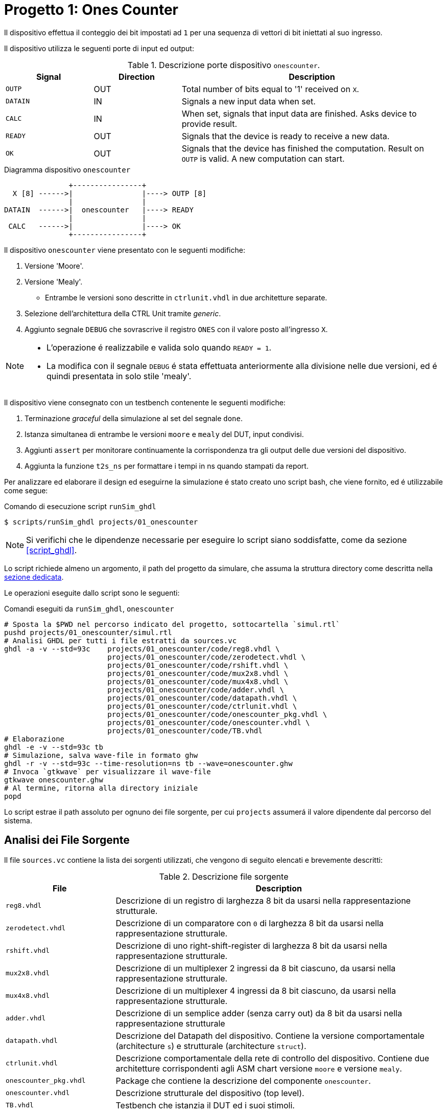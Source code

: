 = Progetto 1: Ones Counter

Il dispositivo effettua il conteggio dei bit impostati ad `1` per una sequenza di vettori di bit iniettati al suo ingresso.

Il dispositivo utilizza le seguenti porte di input ed output:

.Descrizione porte dispositivo `onescounter`.
[table_onescounter_IOports,subs="attributes+", reftext='{table-caption} {counter:tabnum}']
[cols="^2m,^2,6",options="header"]
|===

|Signal
|Direction
|Description

|OUTP
|OUT
|Total number of bits equal to '1' received on `X`.

|DATAIN
|IN
|Signals a new input data when set.

|CALC
|IN
|When set, signals that input data are finished.
Asks device to provide result.

|READY
|OUT
|Signals that the device is ready to receive a new data.

|OK
|OUT
|Signals that the device has finished the computation.
Result on `OUTP` is valid.
A new computation can start.

|===

.Diagramma dispositivo `onescounter`
[.center,svgbob-onescounter_ports, reftext='{figure-caption} {counter:fignum}']
[svgbob]
----
               +----------------+
  X [8] ------>|                |----> OUTP [8]
               |                |
DATAIN  ------>|  onescounter   |----> READY
               |                |
 CALC   ------>|                |----> OK
               +----------------+
----

Il dispositivo `onescounter` viene presentato con le seguenti modifiche:

. Versione 'Moore'.
. Versione 'Mealy'.
** Entrambe le versioni sono descritte in `ctrlunit.vhdl` in due architetture separate.
. Selezione dell'architettura della CTRL Unit tramite _generic_.
. Aggiunto segnale `DEBUG` che sovrascrive il registro `ONES` con il valore posto all'ingresso `X`.

[NOTE]
====
* L'operazione é realizzabile e valida solo quando `READY = 1`.
* La modifica con il segnale `DEBUG` é stata effettuata anteriormente alla divisione nelle due versioni, ed é quindi presentata in solo stile 'mealy'.
====

Il dispositivo viene consegnato con un testbench contenente le seguenti modifiche:

. Terminazione _graceful_ della simulazione al set del segnale `done`.
. Istanza simultanea di entrambe le versioni `moore` e `mealy` del DUT, input condivisi.
. Aggiunti `assert` per monitorare continuamente la corrispondenza tra gli output delle due versioni del dispositivo.
. Aggiunta la funzione `t2s_ns` per formattare i tempi in ns quando stampati da report.

[#script_onescounter]
Per analizzare ed elaborare il design ed eseguirne la simulazione é stato creato uno script bash, che viene fornito, ed é utilizzabile come segue:

.Comando di esecuzione script `runSim_ghdl`
[source, bash, reftext='{listing-caption} {counter:listnum}']
----
$ scripts/runSim_ghdl projects/01_onescounter
----

[NOTE]
====
Si verifichi che le dipendenze necessarie per eseguire lo script siano soddisfatte, come da sezione <<#script_ghdl>>.
====

Lo script richiede almeno un argomento, il path del progetto da simulare, che assuma la struttura directory come descritta nella <<#dir_struct, sezione dedicata>>.

Le operazioni eseguite dallo script sono le seguenti:

.Comandi eseguiti da `runSim_ghdl`, `onescounter`
[%unbreakable]
[source, bash, reftext='{listing-caption} {counter:listnum}']
----
# Sposta la $PWD nel percorso indicato del progetto, sottocartella `simul.rtl`
pushd projects/01_onescounter/simul.rtl
# Analisi GHDL per tutti i file estratti da sources.vc
ghdl -a -v --std=93c    projects/01_onescounter/code/reg8.vhdl \
                        projects/01_onescounter/code/zerodetect.vhdl \
                        projects/01_onescounter/code/rshift.vhdl \
                        projects/01_onescounter/code/mux2x8.vhdl \
                        projects/01_onescounter/code/mux4x8.vhdl \
                        projects/01_onescounter/code/adder.vhdl \
                        projects/01_onescounter/code/datapath.vhdl \
                        projects/01_onescounter/code/ctrlunit.vhdl \
                        projects/01_onescounter/code/onescounter_pkg.vhdl \
                        projects/01_onescounter/code/onescounter.vhdl \
                        projects/01_onescounter/code/TB.vhdl
# Elaborazione
ghdl -e -v --std=93c tb
# Simulazione, salva wave-file in formato ghw
ghdl -r -v --std=93c --time-resolution=ns tb --wave=onescounter.ghw
# Invoca `gtkwave` per visualizzare il wave-file
gtkwave onescounter.ghw
# Al termine, ritorna alla directory iniziale
popd
----

Lo script estrae il path assoluto per ognuno dei file sorgente, per cui `projects` assumerá il valore dipendente dal percorso del sistema.

== Analisi dei File Sorgente

Il file `sources.vc` contiene la lista dei sorgenti utilizzati, che vengono di seguito elencati e brevemente descritti:

.Descrizione file sorgente
[table_onescounter_sources,subs="attributes+", reftext='{table-caption} {counter:tabnum}']
[cols="25%,75%",options="header"]
|===
| File | Description

| `reg8.vhdl`
| Descrizione di un registro di larghezza 8 bit da usarsi nella rappresentazione strutturale.

| `zerodetect.vhdl`
| Descrizione di un comparatore con `0` di larghezza 8 bit da usarsi nella rappresentazione strutturale.

| `rshift.vhdl`
| Descrizione di uno right-shift-register di larghezza 8 bit da usarsi nella rappresentazione strutturale.

| `mux2x8.vhdl`
| Descrizione di un multiplexer 2 ingressi da 8 bit ciascuno, da usarsi nella rappresentazione strutturale.

| `mux4x8.vhdl`
| Descrizione di un multiplexer 4 ingressi da 8 bit ciascuno, da usarsi nella rappresentazione strutturale.

| `adder.vhdl`
| Descrizione di un semplice adder (senza carry out) da 8 bit da usarsi nella rappresentazione strutturale

| `datapath.vhdl`
| Descrizione del Datapath del dispositivo.
Contiene la versione comportamentale (architecture `s`) e strutturale (architecture `struct`).

| `ctrlunit.vhdl`
| Descrizione comportamentale della rete di controllo del dispositivo.
Contiene due architetture corrispondenti agli ASM chart versione `moore` e versione `mealy`.

| `onescounter_pkg.vhdl`
| Package che contiene la descrizione del componente `onescounter`.

| `onescounter.vhdl`
| Descrizione strutturale del dispositivo (top level).

| `TB.vhdl`
| Testbench che istanzia il DUT ed i suoi stimoli.

|===


Vengono presentati di seguito sezioni di codice rilevanti per il funzionamento dei sorgenti.

=== onescounter.vhdl
Al dispositivo é stato aggiunto un _generic_ di tipo testuale (_string_) per indicare quale architettura istanziare.

.Modifica generic architettura `onescounter`
[%unbreakable]
[source, vhdl, reftext='{listing-caption} {counter:listnum}']
----
    entity onescounter is
        generic
        (
            CTRL_TYPE	: string := "moore"
        );
        ...
----

Per mantenere la compatibilitá con lo standard VHDL-1993, sono stati utilizzati due costrutti `if ... generate ... end generate` per istanziare l'architettura desiderata.

.Istanza doppia architettura CU `onescounter`
[source, vhdl, reftext='{listing-caption} {counter:listnum}']
----
    gen_mealy : if (CTRL_TYPE = "mealy") generate
        CTRL_mealy : entity work.ctrlunit(mealy)
        port map
        (
            CLK         => CLK,
            rst_n       => rst_n,
            DATAIN      => DATAIN,
            ...
            LSB_A       => LSB_A,
            zA          => zA
        );
    end generate;

    gen_moore : if (CTRL_TYPE /= "mealy") generate
        CTRL_moore : entity work.ctrlunit(moore)
        port map
        (
            CLK         => CLK,
            rst_n       => rst_n,
            DATAIN      => DATAIN,
           ...
            LSB_A       => LSB_A,
            zA          => zA
        );
    end generate;
----

[#source_dp]
=== datapath.vhdl

Per il registro `ONES` sono stati aggiunti diversi ingressi selezionabili rispetto alla versione originale, che sono riassunti nello spezzone:

.Modifica MUX `ONES_in`
[%unbreakable]
[source, vhdl, reftext='{listing-caption} {counter:listnum}']
----
    -- MUX for ONES
    ONES_in <= (others => '0')                          when selONES = "00" else
                X                                       when selONES = "10" else
                (ONES_in'LEFT downto 1 => '0') & '1'    when selONES = "11" else
                adder1;
----

Considerando che ad ogni fronte di salita di `CLK` il segnale `ONES_in` viene registrato da `ONES`, la mappa di selezione del multiplexer al suo ingresso é:

.Esempio selettore mux `selOnes`
[table_onesSel,subs="attributes+", reftext='{table-caption} {counter:tabnum}']
[cols="^2,8",options="header"]
|===
| selOnes
| Descrizione

| `"00"`
| Seleziona il valore `'0000_0000'`.

| `"01"`
| Seleziona il segnale in uscita dal sommatore `ONES + 1`.

| `"10"`
| Seleziona il valore `X` (<<sim_debug_input, funzione con input `DEBUG`>>).

| `"11"`
| Seleziona il valore `'0000_0001'`.

|===

=== TB.vhdl

Il testbench istanzia entrambe le architetture del dispositivo `onescounter` simultaneamente, raddoppiando solo i segnali di uscita e mantenendone invece i segnali di input unici.

.Modifica testbench `onescounter`
[%unbreakable]
[source, vhdl, reftext='{listing-caption} {counter:listnum}']
----
    DUT_moore : onescounter
    generic map
    (
        CTRL_TYPE => "moore"
    )
    port map
    (
        ...
    );

    DUT_mealy : onescounter
    generic map
    (
        CTRL_TYPE => "mealy"
    )
    port map
        ...
----

Sono stati quindi aggiunti degli `assert` per tenere monitorati i segnali di output che, in determinati momenti, sono da assumersi identici tra le due versioni.

.Assert `onescounter` corrispondenza architetturale
[source, vhdl, reftext='{listing-caption} {counter:listnum}']
----
    assert not ((rst_n = '1') and
                (OK_mealy = '1' or OK_moore = '1') and
                (OUTP_mealy /= OUTP_moore))
        report "ERROR: OUTP output differs between DUTs when OK signal is set. Time: " & t2s_ns(now)
        severity error;

    assert READY_mealy = READY_moore
        report "ERROR: READY output differs between DUTs. Time: " & t2s_ns(now)
        severity error;

    assert OK_mealy = OK_moore
        report "ERROR: OK output differs between DUTs. Time: " & t2s_ns(now)
        severity error;
----

Considerato che GHDL utilizza il _femtosecondo_ quale unitá di tempo, é stata introdotta la funzione `t2s_ns` (_time to string ns_) per stampare coerentemente l'eventuale tempo di simulazione di un `assert` fallito.

.Funzione `t2s_ns`
[source, vhdl, reftext='{listing-caption} {counter:listnum}']
----
    function t2s_ns(t : time) return string is
        variable nano : integer := integer(t / 1 ns);
    begin
        return integer'image(nano) & " ns";
    end function;
----

Per terminare in maniera _graceful_ la simulazione, é stato rimosso l' `assert` di interruzione alla fine degli stimoli di test.

La generazione del clock é invece stata modificata come segue per fermarsi al set del segnale `done`:

.Processo generazione clock TB `onescounter`
[source, vhdl, reftext='{listing-caption} {counter:listnum}']
----
    clk_process : process
    begin
        if (done = 1) then
            wait;
        else
            if CLK = '0' then
                CLK <= '1';
                wait for CLK_SEMIPERIOD1;
            else
                CLK <= '0';
                wait for CLK_SEMIPERIOD0;
                count     <= std_logic_vector(unsigned(count) + 1);
                int_count <= int_count + 1;
            end if;
        end if;
    end process clk_process;
----

In assenza di costrutti errati che mettano indefinitamente in stallo la simulazione, GHDL terminerá la sua esecuzione quando tutti gli eventi si fermeranno a seguito del set del segnale `done`.

=== Asset data.txt
Il testbench utilizza un file esterno da cui leggere i dati da utilizzare per gli stimoli del Device Under Test.

Il file `assets/data.txt` é un testo ASCII contentente stringhe testuali da interpretarsi come valori binari.

Ogni iterazione di lettura del file si aspetta quattro elementi, uno per riga, nel seguente ordine:

. Una stringa da 8 bit per l'ingresso `X`
. Un singolo bit per l'ingresso di `DEBUG`
. Un singolo bit per l'ingresso `DATAIN`
. Un singolo bit per l'ingresso `CALC`

Al termine di questo set di stimoli, una riga vuota viene scartata e utilizzata per separare i gruppi di segnali.
Per terminare il file ed il test occorre aggiungere una seconda riga vuota che verrá decodificata dal processo `read_file_process` quale trigger per la terminazione della simulazione.

<<<
== ASM Chart

Per la versione 'moore', il dispositivo `onescounter` rispecchia il seguente ASM chart:

// :page-layout: landscape
.ASM Chart `onescounter` versione 'moore'
[#fig_onescounter_asm_moore,reftext='{figure-caption} {counter:fignum}']
image::images/ASM-onescounter_moore.drawio.svg[align=center,pdfwidth=100%]

// :page-layout: portrait

NOTE: La funzionalitá del segnale `DEBUG` é stata comunque implementata in stile 'mealy'.

Come esplicitato nella sezione del diagramma relativo al datapath, al registro `ONES` é stato posto in ingresso un `mux` a 4 ingressi come spiegato nella sezione <<source_dp>>.

<<<

Il diagramma relativo alla versione 'mealy' é invece il seguente:

.ASM Chart `onescounter` versione 'mealy'
[#fig_onescounter_asm_mealy,reftext='{figure-caption} {counter:fignum}']
image::images/ASM-onescounter_mealy.drawio.svg[align=center,pdfwidth=100%]

Mentre il datapath é rimasto inalterato, l'utilizzo delle _conditional output box_ ha permesso di ridurre il numero degli stati, integrando la funzionalitá dello stato `INC` all'interno dello stato `SHIFT`.

La funzionalitá del segnale `DEBUG` corrisponde a quella della versione precedente.

Si nota come nella versione Mealy l'ottimizzazione risultante dalla rimozione dello stato `INC` a favore dell'utilizzo delle conditional output boxes, stimoli un incremento immediato del registro `ONES` rispetto alla versione Moore.
Questo verrá infatti osservato in fase di simulazione e verifica.

La decisione di fornire un testbench unico per stimolare simultaneamente le diverse architetture, viene argomentata dai seguenti motivi:

* Il datapath resta identico.
* Le specifiche sugli input/output restano identiche.
* La funzionalitá e le tempestiche del device rispetto ai suoi ingressi ed uscite non cambiano.

Si deduce quindi che, pur assumendo delle possibili variazioni di tempistiche interne alla macchina a stati, le due architetture si debbano comportare in maniera equivalente quando osservate alle loro porte.

== Risultati

Seguendo le fasi indicate nel paragrafo relativo allo <<#script_onescounter, script>>, si raccolgono le relative considerazioni in questa sezione.

=== Analisi ed elaborazione
Non sono state incontrate particolari criticitá nella fase di analisi ed elaborazione dei listati.

I sorgenti sono stati costruiti in modo da non causare warning od errori in questa fase, assumendo l'utilizzo dello standard VHDL-1993 con regole di binding aggiornate (_GHDL option_ `--std=93c` - default).

=== Simulazione

L'esecuzione del simulatore cosí generato da GHDL riporta alcuni warning, ed il completamento dei test secondo quanto impostato nel file `assets/data.txt`.

.Esempio esecuzione RTL Simulation `onescounter`
[source, bash, reftext='{listing-caption} {counter:listnum}']
----
ghdl -r -v --std=93c  --time-resolution=ns  tb --wave=onescounter.ghw

Linking in memory
../../src/ieee/v93/numeric_std-body.vhdl:1710:7:@0ms:(assertion warning): NUMERIC_STD."=": metavalue detected, returning FALSE
../../src/ieee/v93/numeric_std-body.vhdl:1710:7:@0ms:(assertion warning): NUMERIC_STD."=": metavalue detected, returning FALSE
../../src/ieee/v93/numeric_std-body.vhdl:1710:7:@145ns:(assertion warning): NUMERIC_STD."=": metavalue detected, returning FALSE
../../src/ieee/v93/numeric_std-body.vhdl:1710:7:@145ns:(assertion warning): NUMERIC_STD."=": metavalue detected, returning FALSE
END simulation - cycle counter is 59
----

I primi due warning si riferiscono alla presenza di segnali _"uninitialized"_ all'inizio della simulazione (0ms).
Questi segnali sono gli input `X` e `DEBUG` del device.
Inoltre, a tempo 0, il segnale `rst_n` indica che c'é un reset in corso sul dispositivo.

I secondi warning si riferiscono allo stesso problema, ma al primo istante utile (fronte di clock) all'uscita dal reset, ossia a tempo 145ns come visibile nell'immagine.

.Segnali non inizializzati simulazione RTL `onescounter`
[#fig_onescounter_xprop,reftext='{figure-caption} {counter:fignum}']
image::images/onescounter_Xprop.png[]

In questo caso, essendo iniziato il funzionamento del dispositivo, il segnale `X` non ancora inizializzato viene ora acquisito nel registro `A` ed il suo bit meno significativo salvato in `LSB_A`.
Registrando valori non propriamente inizializzati si attiva quindi il warning.

Poiché gli stessi input vengono assegnati dal test sulla base di quanto letto nel file di `assets/data.txt`, che avviene solo all'uscita dal reset e con device pronto (`READY`), si assume che entrambi i gruppi di warnings siano "innoqui".
Inoltre il dispositivo si riconfigura correttamente anche nel caso della propagazione di `'U'` ai registri.

Per eliminare questi warnings occorrerebbe modificare il file di stimolo e la lettura relativa al fine di forzare l'inizializzazione dei segnali relativi all'istante 0, ma per le considerazioni precedenti si é scelto di non alterarne il comportamento rispetto all'originale.

=== Verifica del funzionamento
Il dispositivo é stato quindi simulato e verificato nel suo funzionamento attraverso test diretti ed ispezione manuale delle forme d'onda, e la corrispondenza del funzionamento tra architetture in maniera automatica tramite gli assert sugli output.

Si presentano alcune sezioni rilevanti del test.

[#sim_debug_input]
==== Funzione DEBUG input

Il funzionamento del segnale `DEBUG` é stato stimolato con le sequenze presenti in `assets/data.txt`:

.Sequenza test `onescounter`: segnale `DEBUG`
[source, ascii, reftext='{listing-caption} {counter:listnum}']
----

    10000010    # 0x82
    1           # DEBUG
    0           # DATAIN
    0           # CALC

    00000000    # 0x00
    0           # DEBUG
    0           # DATAIN
    1           # CALC

    10101010    # 0XAA
    1           # DEBUG
    1           # DATAIN
    1           # CALC

    00000000    # 0x00
    1           # DEBUG
    0           # DATAIN
    0           # CALC

----

Dove il vettore di bit della prima riga si richiede venga immediatamente registrato in `ONES` al set di `DEBUG`.

L'output `OUTP` corrisponde al registro menzionato, e ci si aspetta che gli altri segnali di controllo (`DATAIN` e `CALC`) non abbiano effetto istantaneo.
Perció il loro funzionamento verrá 'sovrascritto' da `DEBUG`.

Nell'immagine seguente é possibile osservare le transazioni che verificano questo comportamento.

.Forme d'onda sequenza test `onescounter`: segnale `DEBUG`
[#fig_onescounter_debug,reftext='{figure-caption} {counter:fignum}']
image::images/onescounter_DEBUG.png[]

I marker **A**, **B** e **C** identificano i fronti del clock sul quale il segnale `DEBUG` viene letto e conseguentemente l'uscita `OUTP` viene
aggiornata con i valori attesi.

==== Funzionamento normale del dispositivo

Con il test proposto, risulta necessario osservare manualmente lo stato dei segnali di `onescounter` per verificarne il correto funzionamento secondo i requisiti.

Vengono presentate alcune transazioni esemplificative prese dalla sequenza di test.

.Sequenza test `onescounter`: esempio 1
[source, ascii, reftext='{listing-caption} {counter:listnum}']
----
# data.txt
00010000    # 0x10
0           # DEBUG
1           # DATAIN
0           # CALC

00000100    # 0x04
0           # DEBUG
0           # DATAIN
0           # CALC

00111000    # 0x38
0           # DEBUG
1           # DATAIN
0           # CALC
----

La sequenza inietta (`DATAIN @ 1`) un vettore con uno dei bit centrali ad `1`, al prossimo `READY` sostituisce il vettore di ingresso, ma non ne stimola l'acquisizione e per finire inietta dei dati con tre bit ad uno.

L'analisi dei segnali mostra che il conteggio e lo shift viene eseguito nei vari casi come da ASM chart.

.Forme d'onda sequenza test `onescounter`: esempio 1
[#fig_onescounter_datain,reftext='{figure-caption} {counter:fignum}']
image::images/onescounter_DATAIN.png[]

Il segnale `a_out` in uscita dallo shift register, mostra come i bit vengano traslati per portarli al conteggio.
Si vede come il dispositivo si disponga immediatamente in attesa di un nuovo dato quando identifica il vettore `A` composto da soli zeri.

Si puó giá notare come le due architetture della Control Unit differenzino nell'istante di inizio del conteggio dei bit ad uno, con la versione in stile `mealy` in anticipo, come si era previsto a livello ASM chart.

La prossima sequenza mostra il comportamento al set del segnale `CALC` e l'impostazione del risultato corretto insieme all'output `OK`.

.Sequenza test `onescounter`: esempio 2
[source, ascii, reftext='{listing-caption} {counter:listnum}']
----
# data.txt
00000001    # 0x01
0           # DEBUG
1           # DATAIN
0           # CALC

00000001    # 0x01
0           # DEBUG
1           # DATAIN
0           # CALC

00000001    # 0x01
0           # DEBUG
0           # DATAIN
1           # CALC

10000000    # 0x80
0           # DEBUG
1           # DATAIN
0           # CALC

10000000    # 0x80
0           # DEBUG
0           # DATAIN
0           # CALC

10000000    # 0x80
0           # DEBUG
0           # DATAIN
1           # CALC
----

La sequenza inietta due volte il valore `0x01` per poi richiedere la computazione.
Si attende quindi il valore `2` all'uscita `OUTP`.
Successivamente inietta il valore `0x80` e ne richiede la computazione, aspettando il valore `1` su `OUTP`.

Nelle seguenti forme d'onda la verifica di quanto descritto.

.Forme d'onda sequenza test `onescounter`: esempio 2
[#fig_onescounter_calc,reftext='{figure-caption} {counter:fignum}']
image::images/onescounter_CALC.png[]

Ai diversi marker, é possibile seguire la sequenza identificata ed i risultati attesi nei segnali di uscita.

L'interezza del test e gli altri casi non descritti sono eseguibili e verificabili con l'infrastruttura fornita.
Si considera quindi il buon funzionamento di base del dispositivo `onescounter` secondo le specifiche ed i requisiti, per quanto identificabile dalla breve sequenza di test diretti inclusi.

---